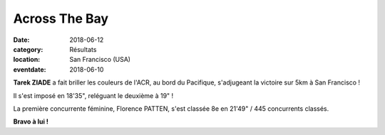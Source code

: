 Across The Bay
==============

:date: 2018-06-12
:category: Résultats
:location: San Francisco (USA)
:eventdate: 2018-06-10

.. image:: http://assets.acr-dijon.org/5ksf.jpg

**Tarek ZIADE** a fait briller les couleurs de l'ACR, au bord du Pacifique, s'adjugeant la victoire sur 5km à San Francisco !

Il s'est imposé en 18'35", reléguant le deuxième à 19" !

La première concurrente féminine, Florence PATTEN, s'est classée 8e en 21'49" / 445 concurrents classés.

**Bravo à lui !**
